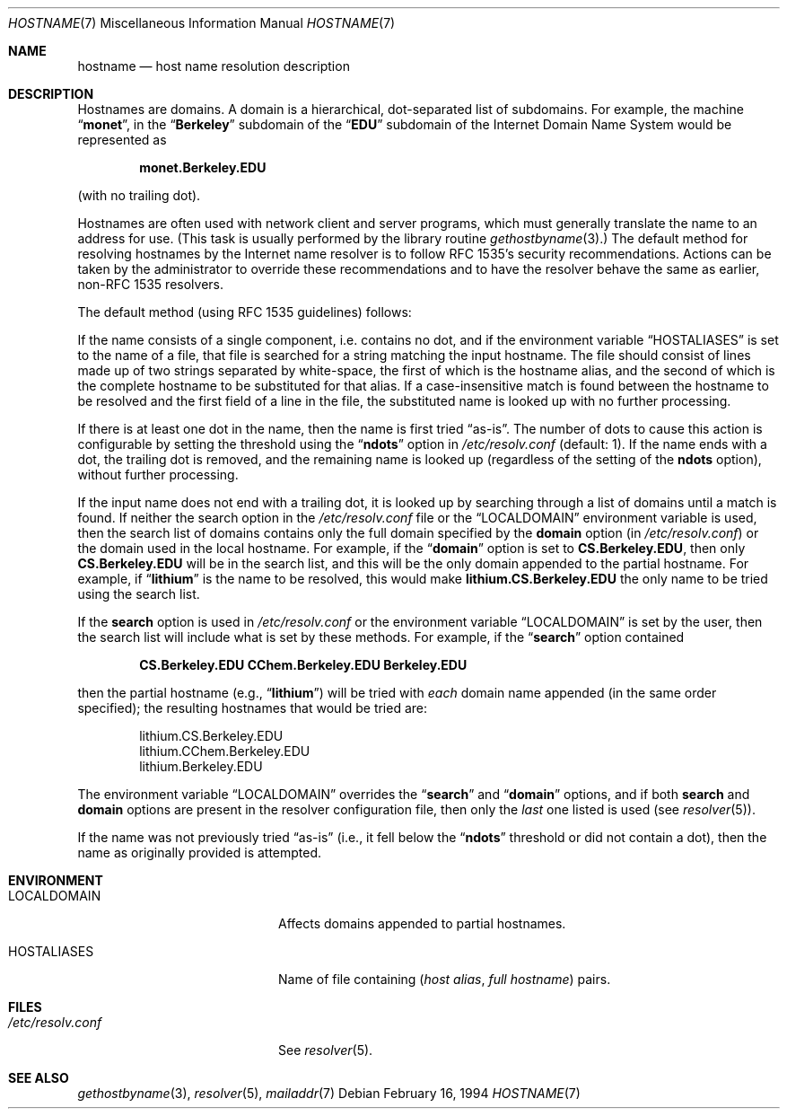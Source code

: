 .\" $NetBSD: hostname.7,v 1.12 2012/03/22 07:58:18 wiz Exp $
.\"
.\" Copyright (c) 2004 by Internet Systems Consortium, Inc. ("ISC")
.\"
.\" Permission to use, copy, modify, and distribute this software for any
.\" purpose with or without fee is hereby granted, provided that the above
.\" copyright notice and this permission notice appear in all copies.
.\"
.\" THE SOFTWARE IS PROVIDED "AS IS" AND ISC DISCLAIMS ALL WARRANTIES
.\" WITH REGARD TO THIS SOFTWARE INCLUDING ALL IMPLIED WARRANTIES OF
.\" MERCHANTABILITY AND FITNESS.  IN NO EVENT SHALL ISC BE LIABLE FOR
.\" ANY SPECIAL, DIRECT, INDIRECT, OR CONSEQUENTIAL DAMAGES OR ANY DAMAGES
.\" WHATSOEVER RESULTING FROM LOSS OF USE, DATA OR PROFITS, WHETHER IN AN
.\" ACTION OF CONTRACT, NEGLIGENCE OR OTHER TORTIOUS ACTION, ARISING OUT
.\" OF OR IN CONNECTION WITH THE USE OR PERFORMANCE OF THIS SOFTWARE.
.\"
.\" Copyright (c) 1987 The Regents of the University of California.
.\" All rights reserved.
.\"
.\" Redistribution and use in source and binary forms are permitted
.\" provided that the above copyright notice and this paragraph are
.\" duplicated in all such forms and that any documentation,
.\" advertising materials, and other materials related to such
.\" distribution and use acknowledge that the software was developed
.\" by the University of California, Berkeley.  The name of the
.\" University may not be used to endorse or promote products derived
.\" from this software without specific prior written permission.
.\" THIS SOFTWARE IS PROVIDED ``AS IS'' AND WITHOUT ANY EXPRESS OR
.\" IMPLIED WARRANTIES, INCLUDING, WITHOUT LIMITATION, THE IMPLIED
.\" WARRANTIES OF MERCHANTABILITY AND FITNESS FOR A PARTICULAR PURPOSE.
.\"
.\"	@(#)hostname.7	6.4 (Berkeley) 1/16/90
.\"
.Dd February 16, 1994
.Dt HOSTNAME 7
.Os
.Sh NAME
.Nm hostname
.Nd host name resolution description
.Sh DESCRIPTION
Hostnames are domains.
A domain is a hierarchical, dot-separated list of subdomains.
For example, the machine
.Dq Li monet ,
in the
.Dq Li Berkeley
subdomain of the
.Dq Li EDU
subdomain of the Internet Domain Name System would be represented as
.Pp
.Dl monet.Berkeley.EDU
.Pp
(with no trailing dot).
.Pp
Hostnames are often used with network client and server programs,
which must generally translate the name to an address for use.
(This task is usually performed by the library routine
.Xr gethostbyname 3 . )
The default method for resolving hostnames by the Internet name resolver is
to follow RFC 1535's security recommendations.
Actions can be taken by the administrator to override these
recommendations and to have the resolver behave the same as earlier,
non-RFC 1535 resolvers.
.Pp
The default method (using RFC 1535 guidelines) follows:
.Pp
If the name consists of a single component, i.e. contains no dot, and if the
environment variable
.Dq Ev HOSTALIASES
is set to the name of a file,
that file is searched for a string matching the input hostname.
The file
should consist of lines made up of two strings separated by white-space, the
first of which is the hostname alias, and the second of which is the complete
hostname to be substituted for that alias.
If a case-insensitive match is
found between the hostname to be resolved and the first field of a line in
the file, the substituted name is looked up with no further processing.
.Pp
If there is at least one dot in the name, then the name is first tried
.Dq as-is .
The number of dots to cause this action is configurable by setting the
threshold using the
.Dq Li ndots
option in
.Pa /etc/resolv.conf
(default: 1).
If the name ends with a dot, the trailing dot is
removed, and the remaining name is looked up (regardless of the setting of
the
.Li ndots
option), without further processing.
.Pp
If the input name does not end with a trailing dot, it is looked up by
searching through a list of domains until a match is found.
If neither the search option in the
.Pa /etc/resolv.conf
file or the
.Dq Ev LOCALDOMAIN
environment variable is used, then the
search list of domains contains only the full domain specified by the
.Li domain
option (in
.Pa /etc/resolv.conf )
or the domain used in the local hostname.
For example, if the
.Dq Li domain
option is set to
.Li CS.Berkeley.EDU ,
then only
.Li CS.Berkeley.EDU
will be in the search list, and this will be the only
domain appended to the partial hostname.
For example, if
.Dq Li lithium
is the name to be resolved, this would make
.Li lithium.CS.Berkeley.EDU
the only name to be tried using the search list.
.Pp
If the
.Li search
option is used in
.Pa /etc/resolv.conf
or the environment variable
.Dq Ev LOCALDOMAIN
is set by the user, then
the search list will include what is set by these methods.
For example, if the
.Dq Li search
option contained
.Pp
.Dl CS.Berkeley.EDU CChem.Berkeley.EDU Berkeley.EDU
.Pp
then the partial hostname (e.g.,
.Dq Li lithium )
will be tried with
.Em each
domain name appended (in the same order specified); the resulting hostnames
that would be tried are:
.Bd -literal -offset indent
lithium.CS.Berkeley.EDU
lithium.CChem.Berkeley.EDU
lithium.Berkeley.EDU
.Ed
.Pp
The environment variable
.Dq Ev LOCALDOMAIN
overrides the
.Dq Li search
and
.Dq Li domain
options, and if both
.Li search
and
.Li domain
options are present in the resolver configuration file, then only the
.Em last
one listed is used (see
.Xr resolver 5 ) .
.Pp
If the name was not previously tried
.Dq as-is
(i.e., it fell below the
.Dq Li ndots
threshold or did not contain a dot), then the name as
originally provided is attempted.
.Sh ENVIRONMENT
.Bl -tag -width "/etc/resolv.conf  "
.It Ev LOCALDOMAIN
Affects domains appended to partial hostnames.
.It Ev HOSTALIASES
Name of file containing
.Pq Ar host alias , full hostname
pairs.
.El
.Sh FILES
.Bl -tag -width "/etc/resolv.conf  " -compact
.It Pa /etc/resolv.conf
See
.Xr resolver 5 .
.El
.Sh SEE ALSO
.Xr gethostbyname 3 ,
.Xr resolver 5 ,
.Xr mailaddr 7
